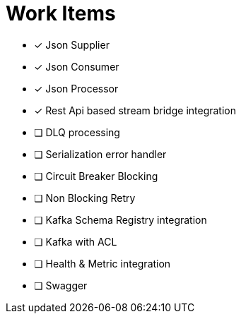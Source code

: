 = Work Items
:url-repo: https://my-git-repo.com

[decimal]
* [x] Json Supplier
* [x] Json Consumer
* [x] Json Processor
* [x] Rest Api based stream bridge integration
* [ ] DLQ processing
* [ ] Serialization error handler
* [ ] Circuit Breaker Blocking
* [ ] Non Blocking Retry
* [ ] Kafka Schema Registry integration
* [ ] Kafka with ACL 
* [ ] Health & Metric integration
* [ ] Swagger
